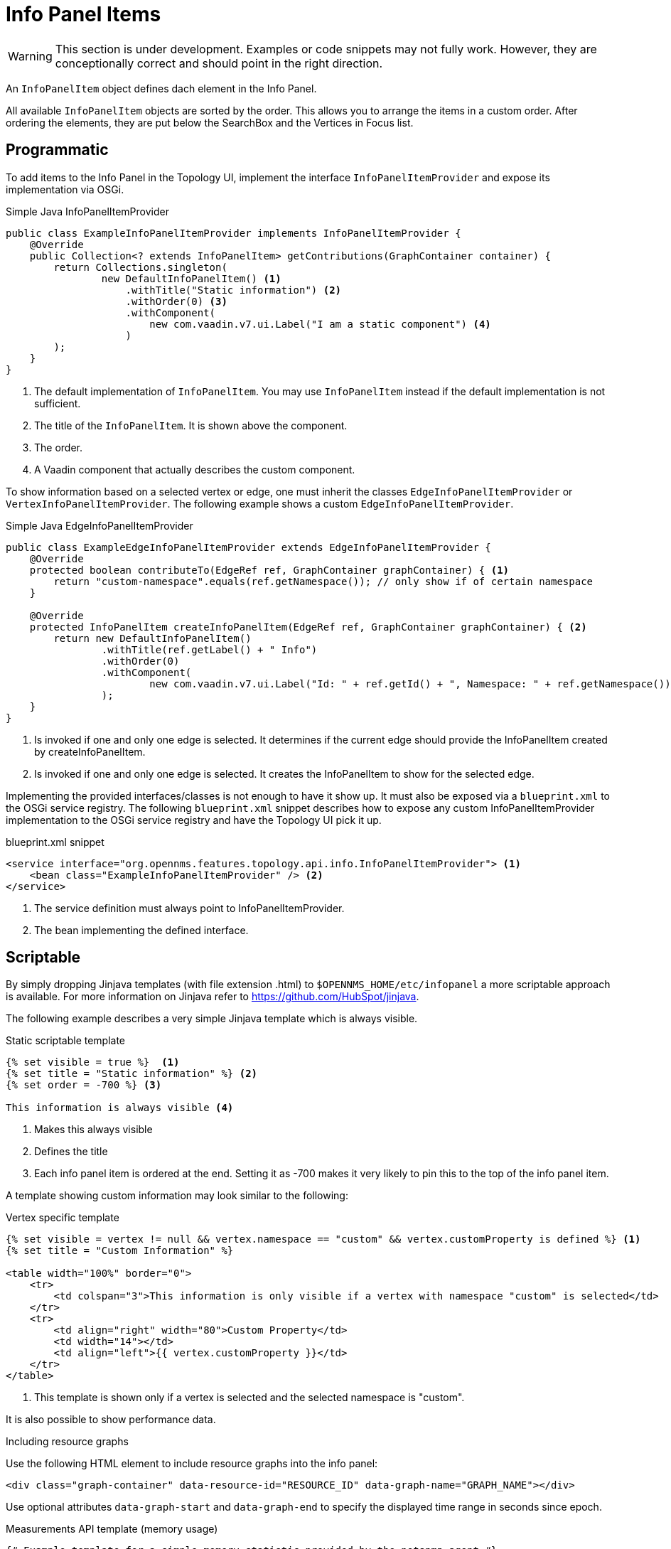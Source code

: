 // Allow image rendering
:imagesdir: ../../images

= Info Panel Items

WARNING: This section is under development.
Examples or code snippets may not fully work.
However, they are conceptionally correct and should point in the right direction.

An `InfoPanelItem` object defines dach element in the Info Panel.

All available `InfoPanelItem` objects are sorted by the order.
This allows you to arrange the items in a custom order.
After ordering the elements, they are put below the SearchBox and the Vertices in Focus list.

== Programmatic

To add items to the Info Panel in the Topology UI, implement the interface `InfoPanelItemProvider` and expose its implementation via OSGi.

.Simple Java InfoPanelItemProvider
[source, java]
----
public class ExampleInfoPanelItemProvider implements InfoPanelItemProvider {
    @Override
    public Collection<? extends InfoPanelItem> getContributions(GraphContainer container) {
        return Collections.singleton(
                new DefaultInfoPanelItem() <1>
                    .withTitle("Static information") <2>
                    .withOrder(0) <3>
                    .withComponent(
                        new com.vaadin.v7.ui.Label("I am a static component") <4>
                    )
        );
    }
}
----
<1> The default implementation of `InfoPanelItem`.
You may use `InfoPanelItem` instead if the default implementation is not sufficient.
<2> The title of the `InfoPanelItem`.
It is shown above the component.
<3> The order.
<4> A Vaadin component that actually describes the custom component.

To show information based on a selected vertex or edge, one must inherit the classes `EdgeInfoPanelItemProvider` or `VertexInfoPanelItemProvider`.
The following example shows a custom `EdgeInfoPanelItemProvider`.

.Simple Java EdgeInfoPanelItemProvider
[source, java]
----
public class ExampleEdgeInfoPanelItemProvider extends EdgeInfoPanelItemProvider {
    @Override
    protected boolean contributeTo(EdgeRef ref, GraphContainer graphContainer) { <1>
        return "custom-namespace".equals(ref.getNamespace()); // only show if of certain namespace
    }

    @Override
    protected InfoPanelItem createInfoPanelItem(EdgeRef ref, GraphContainer graphContainer) { <2>
        return new DefaultInfoPanelItem()
                .withTitle(ref.getLabel() + " Info")
                .withOrder(0)
                .withComponent(
                        new com.vaadin.v7.ui.Label("Id: " + ref.getId() + ", Namespace: " + ref.getNamespace())
                );
    }
}
----
<1> Is invoked if one and only one edge is selected.
It determines if the current edge should provide the InfoPanelItem created by createInfoPanelItem.
<2> Is invoked if one and only one edge is selected.
It creates the InfoPanelItem to show for the selected edge.

Implementing the provided interfaces/classes is not enough to have it show up.
It must also be exposed via a `blueprint.xml` to the OSGi service registry.
The following `blueprint.xml` snippet describes how to expose any custom InfoPanelItemProvider implementation to the OSGi service registry and have the Topology UI pick it up.

.blueprint.xml snippet
[source, xml]
----
<service interface="org.opennms.features.topology.api.info.InfoPanelItemProvider"> <1>
    <bean class="ExampleInfoPanelItemProvider" /> <2>
</service>
----

<1> The service definition must always point to InfoPanelItemProvider.
<2> The bean implementing the defined interface.

== Scriptable

By simply dropping Jinjava templates (with file extension .html) to `$OPENNMS_HOME/etc/infopanel` a more scriptable approach is available.
For more information on Jinjava refer to https://github.com/HubSpot/jinjava.

The following example describes a very simple Jinjava template which is always visible.

.Static scriptable template
[source, html]
----
{% set visible = true %}  <1>
{% set title = "Static information" %} <2>
{% set order = -700 %} <3>

This information is always visible <4>
----
<1> Makes this always visible
<2> Defines the title
<3> Each info panel item is ordered at the end.
Setting it as -700 makes it very likely to pin this to the top of the info panel item.

A template showing custom information may look similar to the following:

.Vertex specific template
[source, html]
----
{% set visible = vertex != null && vertex.namespace == "custom" && vertex.customProperty is defined %} <1>
{% set title = "Custom Information" %}

<table width="100%" border="0">
    <tr>
        <td colspan="3">This information is only visible if a vertex with namespace "custom" is selected</td>
    </tr>
    <tr>
        <td align="right" width="80">Custom Property</td>
        <td width="14"></td>
        <td align="left">{{ vertex.customProperty }}</td>
    </tr>
</table>
----
<1> This template is shown only if a vertex is selected and the selected namespace is "custom".

It is also possible to show performance data.

.Including resource graphs
Use the following HTML element to include resource graphs into the info panel:
[source, html]
----
<div class="graph-container" data-resource-id="RESOURCE_ID" data-graph-name="GRAPH_NAME"></div>
----

Use optional attributes `data-graph-start` and `data-graph-end` to specify the displayed time range in seconds since epoch.

.Measurements API template (memory usage)
[source, html]
----
{# Example template for a simple memory statistic provided by the netsnmp agent #}
{% set visible = node != null && node.sysObjectId == ".1.3.6.1.4.1.8072.3.2.10" %}
{% set order = 110 %}

{# Setting the title #}
{% set title = "System Memory" %}

{# Define resource Id to be used #}
{% set resourceId = "node[" + node.id + "].nodeSnmp[]" %}

{# Define attribute Id to be used #}
{% set attributeId = "hrSystemUptime" %}

{% set total = measurements.getLastValue(resourceId, "memTotalReal")/1000/1024 %}
{% set avail = measurements.getLastValue(resourceId, "memAvailReal")/1000/1024 %}

<table border="0" width="100%">
    <tr>
        <td width="80" align="right" valign="top">Total</td>
        <td width="14"></td>
        <td align="left" valign="top" colspan="2">
            {{ total|round(2) }} GB(s)
        </td>
    </tr>
    <tr>
        <td width="80" align="right" valign="top">Used</td>
        <td width="14"></td>
        <td align="left" valign="top" colspan="2">
            {{ (total-avail)|round(2) }} GB(s)
        </td>
    </tr>
    <tr>
        <td width="80" align="right" valign="top">Available</td>
        <td width="14"></td>
        <td align="left" valign="top" colspan="2">
            {{ avail|round(2) }} GB(s)
        </td>
    </tr>
    <tr>
        <td width="80" align="right" valign="top">Usage</td>
        <td width="14"></td>
        <td align="left" valign="top">
            <meter style="width:100%" min="0" max="{{ total }}" low="{{ 0.5*total }}" high="{{ 0.8*total }}" value="{{ total-avail }}" optimum="0"/>
        </td>
        <td width="1">
            &nbsp;{{ ((total-avail)/total*100)|round(2) }}%
        </td>
    </tr>
</table>
----

.Measurements API template (uptime)
[source, html]
----
{# Example template for the system uptime provided by the netsnmp agent #}
{% set visible = node != null && node.sysObjectId == ".1.3.6.1.4.1.8072.3.2.10" %}
{% set order = 100 %}

{# Setting the title #}
{% set title = "System Uptime" %}

{# Define resource Id to be used #}
{% set resourceId = "node[" + node.id + "].nodeSnmp[]" %}

{# Define attribute Id to be used #}
{% set attributeId = "hrSystemUptime" %}

<table border="0" width="100%">
    <tr>
        <td width="80" align="right" valign="top">getLastValue()</td>
        <td width="14"></td>
        <td align="left" valign="top">
            {# Querying the last value via the getLastValue() method: #}

            {% set last = measurements.getLastValue(resourceId, attributeId)/100.0/60.0/60.0/24.0 %}
            {{ last|round(2) }} day(s)
        </td>
    </tr>
    <tr>
        <td width="80" align="right" valign="top">query()</td>
        <td width="14"></td>
        <td align="left" valign="top">
            {# Querying the last value via the query() method. A custom function 'currentTimeMillis()' in
            the namespace 'System' is used to get the timestamps for the query: #}

            {% set end = System:currentTimeMillis() %}
            {% set start = end - (15 * 60 * 1000) %}

            {% set values = measurements.query(resourceId, attributeId, start, end, 300000, "AVERAGE") %}

            {# Iterating over the values in reverse order and grab the first value which is not NaN #}
            {% set last = "NaN" %}
            {% for value in values|reverse %}
                {%- if value != "NaN" && last == "NaN" %}
                    {{ (value/100.0/60.0/60.0/24.0)|round(2) }} day(s)
                    {% set last = value %}
                {% endif %}
            {%- endfor %}
        </td>
    </tr>
    <tr>
        <td width="80" align="right" valign="top">Graph</td>
        <td width="14"></td>
        <td align="left" valign="top">
            {# We use the start and end variable here to construct the graph's Url: #}

            <img src="/opennms/graph/graph.png?resourceId=node[{{ node.id }}].nodeSnmp[]&report=netsnmp.hrSystemUptime&start={{ start }}&end={{ end }}&width=170&height=30"/>
        </td>
    </tr>
</table>

----
